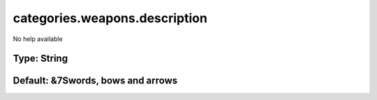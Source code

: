 ==============================
categories.weapons.description
==============================

No help available

Type: String
~~~~~~~~~~~~
Default: **&7Swords, bows and arrows**
~~~~~~~~~~~~~~~~~~~~~~~~~~~~~~~~~~~~~~
